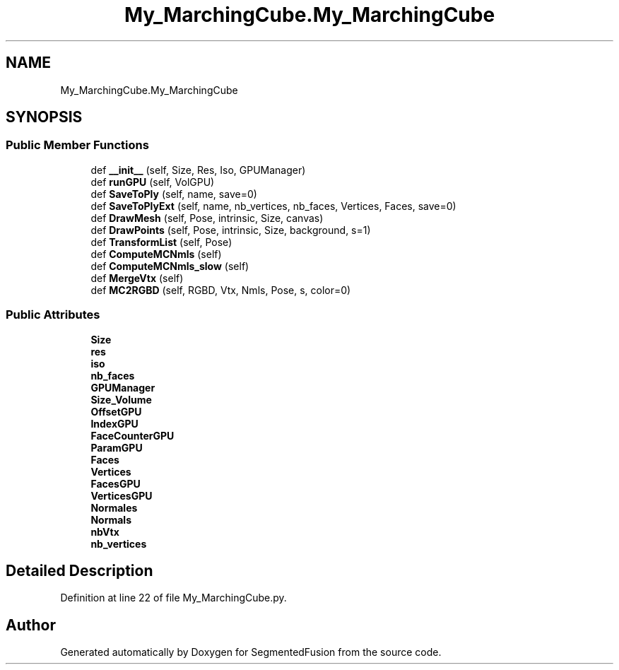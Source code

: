 .TH "My_MarchingCube.My_MarchingCube" 3 "Mon Aug 7 2017" "Version v0.5" "SegmentedFusion" \" -*- nroff -*-
.ad l
.nh
.SH NAME
My_MarchingCube.My_MarchingCube
.SH SYNOPSIS
.br
.PP
.SS "Public Member Functions"

.in +1c
.ti -1c
.RI "def \fB__init__\fP (self, Size, Res, Iso, GPUManager)"
.br
.ti -1c
.RI "def \fBrunGPU\fP (self, VolGPU)"
.br
.ti -1c
.RI "def \fBSaveToPly\fP (self, name, save=0)"
.br
.ti -1c
.RI "def \fBSaveToPlyExt\fP (self, name, nb_vertices, nb_faces, Vertices, Faces, save=0)"
.br
.ti -1c
.RI "def \fBDrawMesh\fP (self, Pose, intrinsic, Size, canvas)"
.br
.ti -1c
.RI "def \fBDrawPoints\fP (self, Pose, intrinsic, Size, background, s=1)"
.br
.ti -1c
.RI "def \fBTransformList\fP (self, Pose)"
.br
.ti -1c
.RI "def \fBComputeMCNmls\fP (self)"
.br
.ti -1c
.RI "def \fBComputeMCNmls_slow\fP (self)"
.br
.ti -1c
.RI "def \fBMergeVtx\fP (self)"
.br
.ti -1c
.RI "def \fBMC2RGBD\fP (self, RGBD, Vtx, Nmls, Pose, s, color=0)"
.br
.in -1c
.SS "Public Attributes"

.in +1c
.ti -1c
.RI "\fBSize\fP"
.br
.ti -1c
.RI "\fBres\fP"
.br
.ti -1c
.RI "\fBiso\fP"
.br
.ti -1c
.RI "\fBnb_faces\fP"
.br
.ti -1c
.RI "\fBGPUManager\fP"
.br
.ti -1c
.RI "\fBSize_Volume\fP"
.br
.ti -1c
.RI "\fBOffsetGPU\fP"
.br
.ti -1c
.RI "\fBIndexGPU\fP"
.br
.ti -1c
.RI "\fBFaceCounterGPU\fP"
.br
.ti -1c
.RI "\fBParamGPU\fP"
.br
.ti -1c
.RI "\fBFaces\fP"
.br
.ti -1c
.RI "\fBVertices\fP"
.br
.ti -1c
.RI "\fBFacesGPU\fP"
.br
.ti -1c
.RI "\fBVerticesGPU\fP"
.br
.ti -1c
.RI "\fBNormales\fP"
.br
.ti -1c
.RI "\fBNormals\fP"
.br
.ti -1c
.RI "\fBnbVtx\fP"
.br
.ti -1c
.RI "\fBnb_vertices\fP"
.br
.in -1c
.SH "Detailed Description"
.PP 
Definition at line 22 of file My_MarchingCube\&.py\&.

.SH "Author"
.PP 
Generated automatically by Doxygen for SegmentedFusion from the source code\&.
